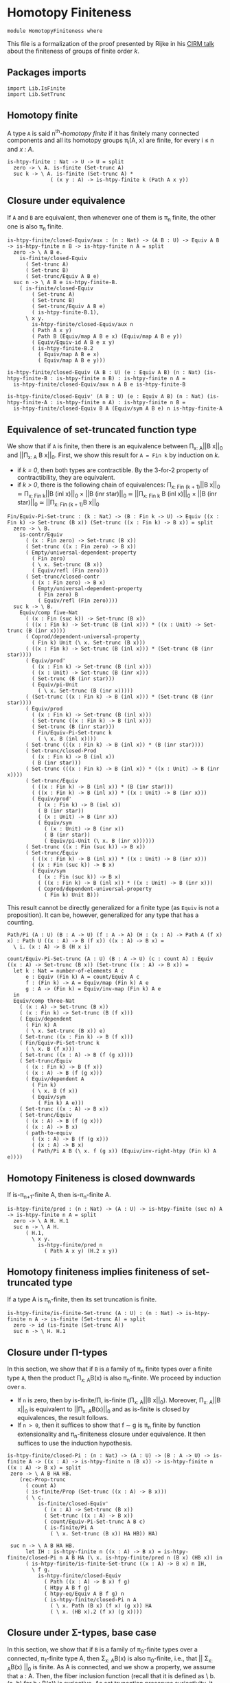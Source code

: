 #+NAME: Homotopy Finiteness
#+AUTHOR: Johann Rosain

* Homotopy Finiteness

  #+begin_src ctt
  module HomotopyFiniteness where
  #+end_src

This file is a formalization of the proof presented by Rijke in his [[https://www.cirm-math.fr/RepOrga/2689/Slides/s_rijke_3.pdf][CIRM talk]] about the finiteness of groups of finite order /k/.

** Packages imports

   #+begin_src ctt
  import Lib.IsFinite
  import Lib.SetTrunc
   #+end_src

** Homotopy finite
A type =A= is said n^th-/homotopy finite/ if it has finitely many connected components and all its homotopy groups \pi_i(A, x) are finite, for every i \le n and /x : A/.
#+begin_src ctt
  is-htpy-finite : Nat -> U -> U = split
    zero -> \ A. is-finite (Set-trunc A)
    suc k -> \ A. is-finite (Set-trunc A) *
                ( (x y : A) -> is-htpy-finite k (Path A x y))
#+end_src

** Closure under equivalence
If =A= and =B= are equivalent, then whenever one of them is \pi_n finite, the other one is also \pi_n finite.
#+begin_src ctt
  is-htpy-finite/closed-Equiv/aux : (n : Nat) -> (A B : U) -> Equiv A B -> is-htpy-finite n B -> is-htpy-finite n A = split
    zero -> \ A B e.
      is-finite/closed-Equiv
        ( Set-trunc A)
        ( Set-trunc B)
        ( Set-trunc/Equiv A B e)
    suc n -> \ A B e is-htpy-finite-B.
      ( is-finite/closed-Equiv
          ( Set-trunc A)
          ( Set-trunc B)
          ( Set-trunc/Equiv A B e)
          ( is-htpy-finite-B.1),
        \ x y.
          is-htpy-finite/closed-Equiv/aux n
          ( Path A x y)
          ( Path B (Equiv/map A B e x) (Equiv/map A B e y))
          ( Equiv/Equiv-id A B e x y)
          ( is-htpy-finite-B.2
            ( Equiv/map A B e x)
            ( Equiv/map A B e y)))

  is-htpy-finite/closed-Equiv (A B : U) (e : Equiv A B) (n : Nat) (is-htpy-finite-B : is-htpy-finite n B) : is-htpy-finite n A =
    is-htpy-finite/closed-Equiv/aux n A B e is-htpy-finite-B

  is-htpy-finite/closed-Equiv' (A B : U) (e : Equiv A B) (n : Nat) (is-htpy-finite-A : is-htpy-finite n A) : is-htpy-finite n B =
    is-htpy-finite/closed-Equiv B A (Equiv/sym A B e) n is-htpy-finite-A
#+end_src
** Equivalence of set-truncated function type
We show that if =A= is finite, then there is an equivalence between \Pi_{x: A}||B x||_0 and ||\Pi_{x: A} B x||_0. First, we show this result for =A = Fin k= by induction on /k/.
   * if /k = 0/, then both types are contractible. By the 3-for-2 property of contractibility, they are equivalent.
   * if /k > 0/, there is the following chain of equivalences:
     \Pi_{x: Fin (k + 1)}||B x||_0 \simeq \Pi_{x: Fin k}||B (inl x)||_0 \times ||B (inr star)||_0
                        \simeq ||\Pi_{x: Fin k} B (inl x)||_0 \times ||B (inr star)||_0
                        \simeq ||\Pi_{x: Fin (k + 1)}B x||_0
#+begin_src ctt
  Fin/Equiv-Pi-Set-trunc : (k : Nat) -> (B : Fin k -> U) -> Equiv ((x : Fin k) -> Set-trunc (B x)) (Set-trunc ((x : Fin k) -> B x)) = split
    zero -> \ B.
      is-contr/Equiv
        ( (x : Fin zero) -> Set-trunc (B x))
        ( Set-trunc ((x : Fin zero) -> B x))
        ( Empty/universal-dependent-property
          ( Fin zero)
          ( \ x. Set-trunc (B x))
          ( Equiv/refl (Fin zero)))
        ( Set-trunc/closed-contr
          ( (x : Fin zero) -> B x)
          ( Empty/universal-dependent-property
            ( Fin zero) B
            ( Equiv/refl (Fin zero))))
    suc k -> \ B.
      Equiv/comp five-Nat
        ( (x : Fin (suc k)) -> Set-trunc (B x))
        ( ((x : Fin k) -> Set-trunc (B (inl x))) * ((x : Unit) -> Set-trunc (B (inr x))))
        ( Coprod/dependent-universal-property
          ( Fin k) Unit (\ x. Set-trunc (B x)))
        ( ((x : Fin k) -> Set-trunc (B (inl x))) * (Set-trunc (B (inr star))))
        ( Equiv/prod'
          ( (x : Fin k) -> Set-trunc (B (inl x)))
          ( (x : Unit) -> Set-trunc (B (inr x)))
          ( Set-trunc (B (inr star)))
          ( Equiv/pi-Unit
            ( \ x. Set-trunc (B (inr x)))))
        ( (Set-trunc ((x : Fin k) -> B (inl x))) * (Set-trunc (B (inr star))))
        ( Equiv/prod
          ( (x : Fin k) -> Set-trunc (B (inl x)))
          ( Set-trunc ((x : Fin k) -> B (inl x)))
          ( Set-trunc (B (inr star)))
          ( Fin/Equiv-Pi-Set-trunc k
            ( \ x. B (inl x))))
        ( Set-trunc (((x : Fin k) -> B (inl x)) * (B (inr star))))
        ( Set-trunc/closed-Prod
          ( (x : Fin k) -> B (inl x))
          ( B (inr star)))
        ( Set-trunc (((x : Fin k) -> B (inl x)) * ((x : Unit) -> B (inr x))))
        ( Set-trunc/Equiv
          ( ((x : Fin k) -> B (inl x)) * (B (inr star)))
          ( ((x : Fin k) -> B (inl x)) * ((x : Unit) -> B (inr x)))
          ( Equiv/prod'
            ( (x : Fin k) -> B (inl x))
            ( B (inr star))
            ( (x : Unit) -> B (inr x))
            ( Equiv/sym
              ( (x : Unit) -> B (inr x))
              ( B (inr star))
              ( Equiv/pi-Unit (\ x. B (inr x))))))
        ( Set-trunc ((x : Fin (suc k)) -> B x))
        ( Set-trunc/Equiv
          ( ((x : Fin k) -> B (inl x)) * ((x : Unit) -> B (inr x)))
          ( (x : Fin (suc k)) -> B x)
          ( Equiv/sym
            ( (x : Fin (suc k)) -> B x)
            ( ((x : Fin k) -> B (inl x)) * ((x : Unit) -> B (inr x)))
            ( Coprod/dependent-universal-property
              ( Fin k) Unit B)))
#+end_src
This result cannot be directly generalized for a finite type (as =Equiv= is not a proposition). It can be, however, generalized for any type that has a counting.
#+begin_src ctt
  Path/Pi (A : U) (B : A -> U) (f : A -> A) (H : (x : A) -> Path A (f x) x) : Path U ((x : A) -> B (f x)) ((x : A) -> B x) =
    \ i. (x : A) -> B (H x i)

  count/Equiv-Pi-Set-trunc (A : U) (B : A -> U) (c : count A) : Equiv ((x : A) -> Set-trunc (B x)) (Set-trunc ((x : A) -> B x)) =
    let k : Nat = number-of-elements A c
        e : Equiv (Fin k) A = count/Equiv A c
        f : (Fin k) -> A = Equiv/map (Fin k) A e
        g : A -> (Fin k) = Equiv/inv-map (Fin k) A e
    in
    Equiv/comp three-Nat
      ( (x : A) -> Set-trunc (B x))
      ( (x : Fin k) -> Set-trunc (B (f x)))
      ( Equiv/dependent
        ( Fin k) A
        ( \ x. Set-trunc (B x)) e)
      ( Set-trunc ((x : Fin k) -> B (f x)))
      ( Fin/Equiv-Pi-Set-trunc k
        ( \ x. B (f x)))
      ( Set-trunc ((x : A) -> B (f (g x))))
      ( Set-trunc/Equiv
        ( (x : Fin k) -> B (f x))
        ( (x : A) -> B (f (g x)))
        ( Equiv/dependent A
          ( Fin k)
          ( \ x. B (f x))
          ( Equiv/sym
            ( Fin k) A e)))
      ( Set-trunc ((x : A) -> B x))
      ( Set-trunc/Equiv
        ( (x : A) -> B (f (g x)))
        ( (x : A) -> B x)
        ( path-to-equiv
          ( (x : A) -> B (f (g x)))
          ( (x : A) -> B x)
          ( Path/Pi A B (\ x. f (g x)) (Equiv/inv-right-htpy (Fin k) A e))))
#+end_src

** Homotopy Finiteness is closed downwards
If is-\pi_{n+1}-finite A, then is-\pi_n-finite A.
#+begin_src ctt
  is-htpy-finite/pred : (n : Nat) -> (A : U) -> is-htpy-finite (suc n) A -> is-htpy-finite n A = split
    zero -> \ A H. H.1
    suc n -> \ A H.
        ( H.1,
          \ x y.
            is-htpy-finite/pred n
              ( Path A x y) (H.2 x y))
#+end_src

** Homotopy finiteness implies finiteness of set-truncated type
If a type A is \pi_n-finite, then its set truncation is finite.
#+begin_src ctt
  is-htpy-finite/is-finite-Set-trunc (A : U) : (n : Nat) -> is-htpy-finite n A -> is-finite (Set-trunc A) = split
    zero -> id (is-finite (Set-trunc A))
    suc n -> \ H. H.1
#+end_src

** Closure under \Pi-types
In this section, we show that if =B= is a family of \pi_n finite types over a finite type =A=, then the product \Pi_{x: A}B(x) is also \pi_{n}-finite.
We proceed by induction over =n=. 
   * If =n= is zero, then by is-finite/\Pi, is-finite (\Pi_{x: A}||B x||_0). Moreover, \Pi_{x: A}||B x||_0 is equivalent to ||\Pi_{x: A}B(x)||_0 and as is-finite is closed by equivalences, the result follows.
   * If =n > 0=, then it suffices to show that f \sim g is \pi_n finite by function extensionality and \pi_n-finiteness closure under equivalence. It then suffices to use the induction hypothesis.
#+begin_src ctt
  is-htpy-finite/closed-Pi : (n : Nat) -> (A : U) -> (B : A -> U) -> is-finite A -> ((x : A) -> is-htpy-finite n (B x)) -> is-htpy-finite n ((x : A) -> B x) = split
   zero -> \ A B HA HB.
      (rec-Prop-trunc
        ( count A)
        ( is-finite/Prop (Set-trunc ((x : A) -> B x)))
        ( \ c.
            is-finite/closed-Equiv'
              ( (x : A) -> Set-trunc (B x))
              ( Set-trunc ((x : A) -> B x))
              ( count/Equiv-Pi-Set-trunc A B c)
              ( is-finite/Pi A
                ( \ x. Set-trunc (B x)) HA HB)) HA)

   suc n -> \ A B HA HB.
        let IH : is-htpy-finite n ((x : A) -> B x) = is-htpy-finite/closed-Pi n A B HA (\ x. is-htpy-finite/pred n (B x) (HB x)) in
        ( is-htpy-finite/is-finite-Set-trunc ((x : A) -> B x) n IH,
          \ f g.
            is-htpy-finite/closed-Equiv
              ( Path ((x : A) -> B x) f g)
              ( Htpy A B f g)
              ( htpy-eq/Equiv A B f g) n
              ( is-htpy-finite/closed-Pi n A
                ( \ x. Path (B x) (f x) (g x)) HA
                ( \ x. (HB x).2 (f x) (g x))))
#+end_src

** Closure under \Sigma-types, base case
In this section, we show that if =B= is a family of \pi_0-finite types over a connected, \pi_1-finite type A, then \Sigma_{x: A}B(x) is also \pi_0-finite, i.e., that || \Sigma_{x: A}B(x) ||_0 is finite. As A is connected, and we show a property, we assume that a : A. Then, the fiber inclusion function (recall that it is defined as \ b. (a, b) for b : B(a)) is surjective. As set truncation preserves surjectivity, it suffices to show that || \Sigma_{x: A}B(x) ||_0 has decidable equality.
#+begin_src ctt
  -- is-htpy-finite/closed-Sg/base' (A : U) (B : A -> U) (H : is-conn A) (is-htpy-finite-A : is-htpy-finite one-Nat A)
  --                                (is-htpy-finite-B : (x : A) -> is-htpy-finite zero (B x))
  --                                (has-dec-eq-Sg : has-decidable-equality (Set-trunc (Sg A B))) : is-htpy-finite zero (Sg A B) =
  
#+end_src

Thus, we start by showing that, under the hypotheses that A is \pi_1-finite and (B x) is \pi_0-finite forall x : A, || \Sigma_{x: A}B(x) ||_0 has decidable equality.

#+RESULTS:
: Typecheck has succeeded.


